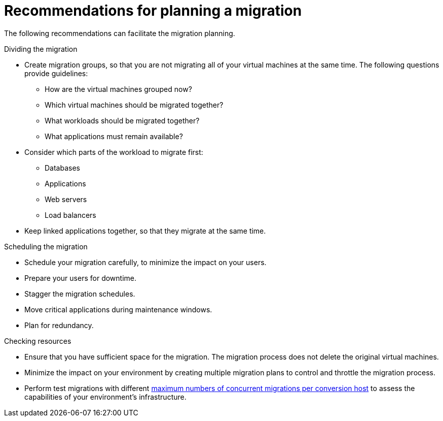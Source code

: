 // Module included in the following assemblies:
// assembly_Planning_the_migration.adoc
[id="Recommendations_for_migration"]
= Recommendations for planning a migration

The following recommendations can facilitate the migration planning.

.Dividing the migration

* Create migration groups, so that you are not migrating all of your virtual machines at the same time. The following questions provide guidelines:

** How are the virtual machines grouped now?
** Which virtual machines should be migrated together?
** What workloads should be migrated together?
** What applications must remain available?

* Consider which parts of the workload to migrate first:

** Databases
** Applications
** Web servers
** Load balancers

* Keep linked applications together, so that they migrate at the same time.

.Scheduling the migration

* Schedule your migration carefully, to minimize the impact on your users.
* Prepare your users for downtime.
* Stagger the migration schedules.
* Move critical applications during maintenance windows.
* Plan for redundancy.

.Checking resources

* Ensure that you have sufficient space for the migration. The migration process does not delete the original virtual machines.
* Minimize the impact on your environment by creating multiple migration plans to control and throttle the migration process.
* Perform test migrations with different xref:Changing_the_maximum_number_of_concurrent_migrations[maximum numbers of concurrent migrations per conversion host] to assess the capabilities of your environment's infrastructure.
